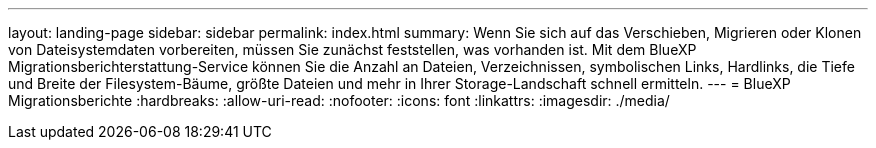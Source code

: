 ---
layout: landing-page 
sidebar: sidebar 
permalink: index.html 
summary: Wenn Sie sich auf das Verschieben, Migrieren oder Klonen von Dateisystemdaten vorbereiten, müssen Sie zunächst feststellen, was vorhanden ist. Mit dem BlueXP Migrationsberichterstattung-Service können Sie die Anzahl an Dateien, Verzeichnissen, symbolischen Links, Hardlinks, die Tiefe und Breite der Filesystem-Bäume, größte Dateien und mehr in Ihrer Storage-Landschaft schnell ermitteln.  
---
= BlueXP Migrationsberichte
:hardbreaks:
:allow-uri-read: 
:nofooter: 
:icons: font
:linkattrs: 
:imagesdir: ./media/


